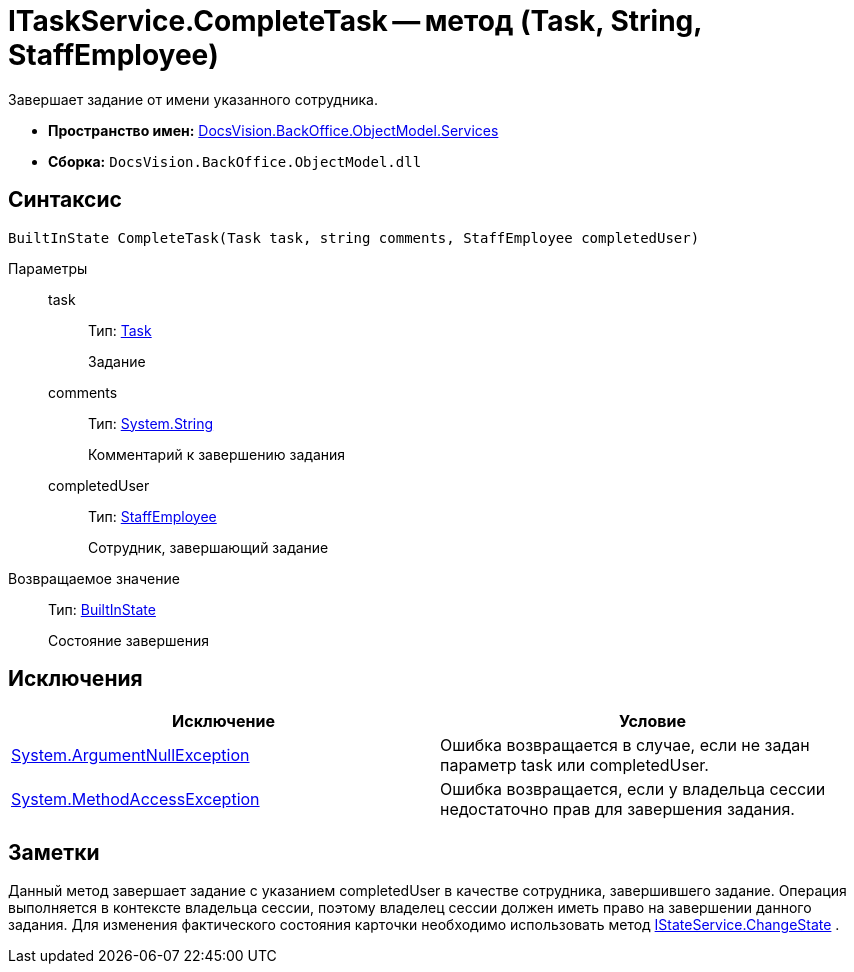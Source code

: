 = ITaskService.CompleteTask -- метод (Task, String, StaffEmployee)

Завершает задание от имени указанного сотрудника.

* *Пространство имен:* xref:api/DocsVision/BackOffice/ObjectModel/Services/Services_NS.adoc[DocsVision.BackOffice.ObjectModel.Services]
* *Сборка:* `DocsVision.BackOffice.ObjectModel.dll`

== Синтаксис

[source,csharp]
----
BuiltInState CompleteTask(Task task, string comments, StaffEmployee completedUser)
----

Параметры::
task:::
Тип: xref:api/DocsVision/BackOffice/ObjectModel/Task_CL.adoc[Task]
+
Задание
comments:::
Тип: http://msdn.microsoft.com/ru-ru/library/system.string.aspx[System.String]
+
Комментарий к завершению задания
completedUser:::
Тип: xref:api/DocsVision/BackOffice/ObjectModel/StaffEmployee_CL.adoc[StaffEmployee]
+
Сотрудник, завершающий задание

Возвращаемое значение::
Тип: xref:api/DocsVision/BackOffice/ObjectModel/BuiltInState_CL.adoc[BuiltInState]
+
Состояние завершения

== Исключения

[cols=",",options="header"]
|===
|Исключение |Условие
|http://msdn.microsoft.com/ru-ru/library/system.argumentnullexception.aspx[System.ArgumentNullException] |Ошибка возвращается в случае, если не задан параметр task или completedUser.
|https://msdn.microsoft.com/ru-ru/library/system.methodaccessexception.aspx[System.MethodAccessException] |Ошибка возвращается, если у владельца сессии недостаточно прав для завершения задания.
|===

== Заметки

Данный метод завершает задание с указанием completedUser в качестве сотрудника, завершившего задание. Операция выполняется в контексте владельца сессии, поэтому владелец сессии должен иметь право на завершении данного задания. Для изменения фактического состояния карточки необходимо использовать метод xref:api/DocsVision/BackOffice/ObjectModel/Services/IStateService.ChangeState_MT.adoc[IStateService.ChangeState] .
